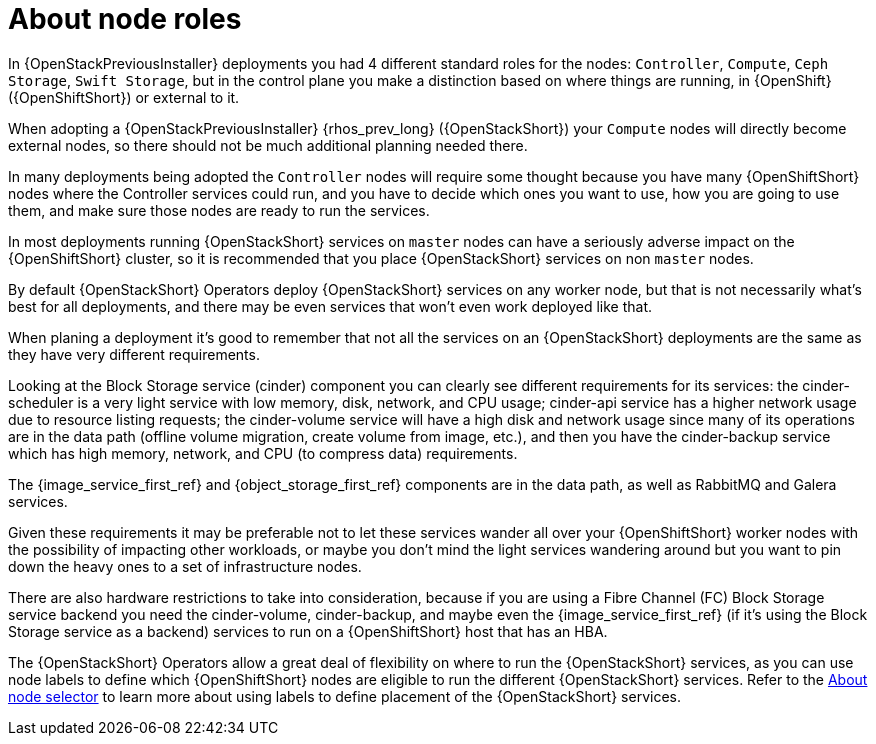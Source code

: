 [id="about-node-roles_{context}"]

= About node roles

In {OpenStackPreviousInstaller} deployments you had 4 different standard roles for the nodes:
`Controller`, `Compute`, `Ceph Storage`, `Swift Storage`, but in the control plane you make a distinction based on where things are running, in
{OpenShift} ({OpenShiftShort}) or external to it.

When adopting a {OpenStackPreviousInstaller} {rhos_prev_long} ({OpenStackShort}) your `Compute` nodes will directly become
external nodes, so there should not be much additional planning needed there.

In many deployments being adopted the `Controller` nodes will require some
thought because you have many {OpenShiftShort} nodes where the Controller services
could run, and you have to decide which ones you want to use, how you are going to use them, and make sure those nodes are ready to run the services.

In most deployments running {OpenStackShort} services on `master` nodes can have a
seriously adverse impact on the {OpenShiftShort} cluster, so it is recommended that you place {OpenStackShort} services on non `master` nodes.

By default {OpenStackShort} Operators deploy {OpenStackShort} services on any worker node, but
that is not necessarily what's best for all deployments, and there may be even
services that won't even work deployed like that.

When planing a deployment it's good to remember that not all the services on an
{OpenStackShort} deployments are the same as they have very different requirements.

Looking at the Block Storage service (cinder) component you can clearly see different requirements for
its services: the cinder-scheduler is a very light service with low
memory, disk, network, and CPU usage; cinder-api service has a higher network
usage due to resource listing requests; the cinder-volume service will have a
high disk and network usage since many of its operations are in the data path
(offline volume migration, create volume from image, etc.), and then you have
the cinder-backup service which has high memory, network, and CPU (to compress
data) requirements.

The {image_service_first_ref} and {object_storage_first_ref} components are in the data path, as well as RabbitMQ and Galera services.

Given these requirements it may be preferable not to let these services wander
all over your {OpenShiftShort} worker nodes with the possibility of impacting other
workloads, or maybe you don't mind the light services wandering around but you
want to pin down the heavy ones to a set of infrastructure nodes.

There are also hardware restrictions to take into consideration, because if you
are using a Fibre Channel (FC) Block Storage service backend you need the cinder-volume,
cinder-backup, and maybe even the {image_service_first_ref} (if it's using the Block Storage service as a backend)
services to run on a {OpenShiftShort} host that has an HBA.

The {OpenStackShort} Operators allow a great deal of flexibility on where to run the
{OpenStackShort} services, as you can use node labels to define which {OpenShiftShort} nodes
are eligible to run the different {OpenStackShort} services.  Refer to the xref:about-node-selector_{context}[About node
selector] to learn more about using labels to define
placement of the {OpenStackShort} services.
